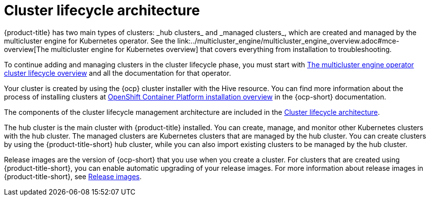 [#cluster-lifecycle-architecture]
= Cluster lifecycle architecture
//can this be renamed to just Cluster lifecycle overview? the cluster_lifecycle_arch.adoc file and this file have the same titles
{product-title} has two main types of clusters: _hub clusters_ and _managed clusters_, which are created and managed by the multicluster engine for Kubernetes operator. See the link:../multicluster_engine/multicluster_engine_overview.adoc#mce-overview[The multicluster engine for Kubernetes overview] that covers everything from installation to troubleshooting.

To continue adding and managing clusters in the cluster lifecycle phase, you must start with link:../multicluster_engine/cluster_lifecycle/cluster_lifecycle_intro.adoc#cluster-overview[The multicluster engine operator cluster lifecycle overview] and all the documentation for that operator.

Your cluster is created by using the {ocp} cluster installer with the Hive resource. You can find more information about the process of installing clusters at https://access.redhat.com/documentation/en-us/openshift_container_platform/4.11/html/installing/ocp-installation-overview[OpenShift Container Platform installation overview] in the {ocp-short} documentation.  

The components of the cluster lifecycle management architecture are included in the link:../multicluster_engine/cluster_lifecycle/cluster_lifecycle_arch.adoc#cluster-lifecycle-arch[Cluster lifecycle architecture].

The hub cluster is the main cluster with {product-title} installed. You can create, manage, and monitor other Kubernetes clusters with the hub cluster. The managed clusters are Kubernetes clusters that are managed by the hub cluster. You can create clusters by using the {product-title-short} hub cluster, while you can also import existing clusters to be managed by the hub cluster.

Release images are the version of {ocp-short} that you use when you create a cluster. For clusters that are created using {product-title-short}, you can enable automatic upgrading of your release images. For more information about release images in {product-title-short}, see xref:../clusters/release_images_acm.adoc#release-images-acm[Release images].
